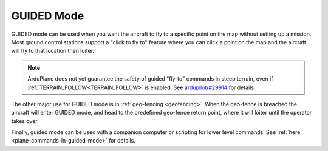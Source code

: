 .. _guided-mode:

===========
GUIDED Mode
===========

GUIDED mode can be used when you want the aircraft to fly to a specific
point on the map without setting up a mission. Most ground control
stations support a "click to fly to" feature where you can click a point
on the map and the aircraft will fly to that location then loiter.

.. note::

   ArduPlane does not yet guarantee the safety of guided "fly-to" commands in steep terrain, even if :ref:`TERRAIN_FOLLOW<TERRAIN_FOLLOW>` is enabled.
   See `ardupilot/#29914 <https://github.com/ArduPilot/ardupilot/issues/29914>`__ for details.

The other major use for GUIDED mode is in :ref:`geo-fencing <geofencing>`.
When the geo-fence is breached the aircraft will enter GUIDED mode, and
head to the predefined geo-fence return point, where it will loiter
until the operator takes over.

Finally, guided mode can be used with a companion computer or scripting for lower level commands.
See :ref:`here <plane-commands-in-guided-mode>` for details.
